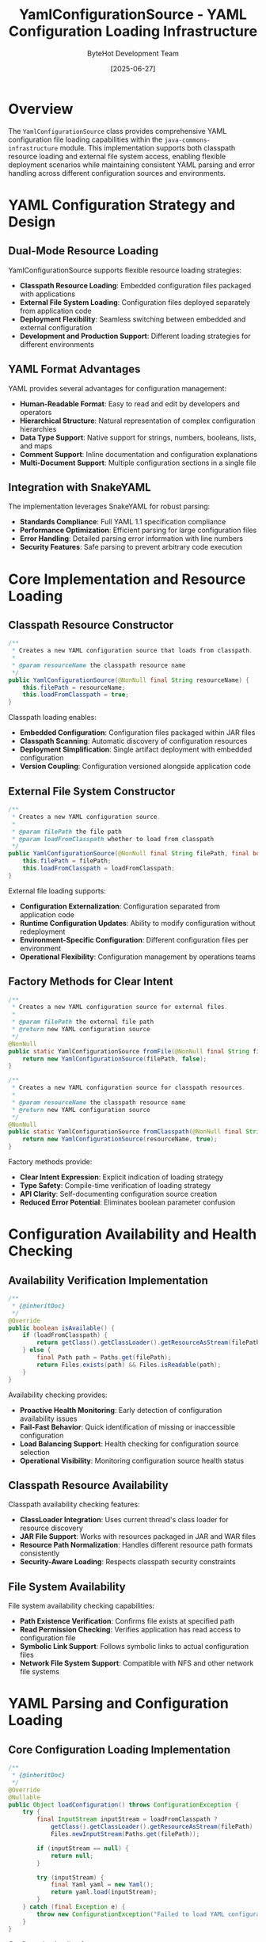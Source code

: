 #+TITLE: YamlConfigurationSource - YAML Configuration Loading Infrastructure
#+AUTHOR: ByteHot Development Team
#+DATE: [2025-06-27]

* Overview

The ~YamlConfigurationSource~ class provides comprehensive YAML configuration file loading capabilities within the ~java-commons-infrastructure~ module. This implementation supports both classpath resource loading and external file system access, enabling flexible deployment scenarios while maintaining consistent YAML parsing and error handling across different configuration sources and environments.

* YAML Configuration Strategy and Design

** Dual-Mode Resource Loading
YamlConfigurationSource supports flexible resource loading strategies:
- **Classpath Resource Loading**: Embedded configuration files packaged with applications
- **External File System Loading**: Configuration files deployed separately from application code
- **Deployment Flexibility**: Seamless switching between embedded and external configuration
- **Development and Production Support**: Different loading strategies for different environments

** YAML Format Advantages
YAML provides several advantages for configuration management:
- **Human-Readable Format**: Easy to read and edit by developers and operators
- **Hierarchical Structure**: Natural representation of complex configuration hierarchies
- **Data Type Support**: Native support for strings, numbers, booleans, lists, and maps
- **Comment Support**: Inline documentation and configuration explanations
- **Multi-Document Support**: Multiple configuration sections in a single file

** Integration with SnakeYAML
The implementation leverages SnakeYAML for robust parsing:
- **Standards Compliance**: Full YAML 1.1 specification compliance
- **Performance Optimization**: Efficient parsing for large configuration files
- **Error Handling**: Detailed parsing error information with line numbers
- **Security Features**: Safe parsing to prevent arbitrary code execution

* Core Implementation and Resource Loading

** Classpath Resource Constructor
#+BEGIN_SRC java :tangle ../java-commons-infrastructure/src/main/java/org/acmsl/commons/infrastructure/config/YamlConfigurationSource.java
/**
 * Creates a new YAML configuration source that loads from classpath.
 * 
 * @param resourceName the classpath resource name
 */
public YamlConfigurationSource(@NonNull final String resourceName) {
    this.filePath = resourceName;
    this.loadFromClasspath = true;
}
#+END_SRC

Classpath loading enables:
- **Embedded Configuration**: Configuration files packaged within JAR files
- **Classpath Scanning**: Automatic discovery of configuration resources
- **Deployment Simplification**: Single artifact deployment with embedded configuration
- **Version Coupling**: Configuration versioned alongside application code

** External File System Constructor
#+BEGIN_SRC java :tangle ../java-commons-infrastructure/src/main/java/org/acmsl/commons/infrastructure/config/YamlConfigurationSource.java
/**
 * Creates a new YAML configuration source.
 * 
 * @param filePath the file path
 * @param loadFromClasspath whether to load from classpath
 */
public YamlConfigurationSource(@NonNull final String filePath, final boolean loadFromClasspath) {
    this.filePath = filePath;
    this.loadFromClasspath = loadFromClasspath;
}
#+END_SRC

External file loading supports:
- **Configuration Externalization**: Configuration separated from application code
- **Runtime Configuration Updates**: Ability to modify configuration without redeployment
- **Environment-Specific Configuration**: Different configuration files per environment
- **Operational Flexibility**: Configuration management by operations teams

** Factory Methods for Clear Intent
#+BEGIN_SRC java :tangle ../java-commons-infrastructure/src/main/java/org/acmsl/commons/infrastructure/config/YamlConfigurationSource.java
/**
 * Creates a new YAML configuration source for external files.
 * 
 * @param filePath the external file path
 * @return new YAML configuration source
 */
@NonNull
public static YamlConfigurationSource fromFile(@NonNull final String filePath) {
    return new YamlConfigurationSource(filePath, false);
}

/**
 * Creates a new YAML configuration source for classpath resources.
 * 
 * @param resourceName the classpath resource name
 * @return new YAML configuration source
 */
@NonNull
public static YamlConfigurationSource fromClasspath(@NonNull final String resourceName) {
    return new YamlConfigurationSource(resourceName, true);
}
#+END_SRC

Factory methods provide:
- **Clear Intent Expression**: Explicit indication of loading strategy
- **Type Safety**: Compile-time verification of loading strategy
- **API Clarity**: Self-documenting configuration source creation
- **Reduced Error Potential**: Eliminates boolean parameter confusion

* Configuration Availability and Health Checking

** Availability Verification Implementation
#+BEGIN_SRC java :tangle ../java-commons-infrastructure/src/main/java/org/acmsl/commons/infrastructure/config/YamlConfigurationSource.java
/**
 * {@inheritDoc}
 */
@Override
public boolean isAvailable() {
    if (loadFromClasspath) {
        return getClass().getClassLoader().getResourceAsStream(filePath) != null;
    } else {
        final Path path = Paths.get(filePath);
        return Files.exists(path) && Files.isReadable(path);
    }
}
#+END_SRC

Availability checking provides:
- **Proactive Health Monitoring**: Early detection of configuration availability issues
- **Fail-Fast Behavior**: Quick identification of missing or inaccessible configuration
- **Load Balancing Support**: Health checking for configuration source selection
- **Operational Visibility**: Monitoring configuration source health status

** Classpath Resource Availability
Classpath availability checking features:
- **ClassLoader Integration**: Uses current thread's class loader for resource discovery
- **JAR File Support**: Works with resources packaged in JAR and WAR files
- **Resource Path Normalization**: Handles different resource path formats consistently
- **Security-Aware Loading**: Respects classpath security constraints

** File System Availability
File system availability checking capabilities:
- **Path Existence Verification**: Confirms file exists at specified path
- **Read Permission Checking**: Verifies application has read access to configuration file
- **Symbolic Link Support**: Follows symbolic links to actual configuration files
- **Network File System Support**: Compatible with NFS and other network file systems

* YAML Parsing and Configuration Loading

** Core Configuration Loading Implementation
#+BEGIN_SRC java :tangle ../java-commons-infrastructure/src/main/java/org/acmsl/commons/infrastructure/config/YamlConfigurationSource.java
/**
 * {@inheritDoc}
 */
@Override
@Nullable
public Object loadConfiguration() throws ConfigurationException {
    try {
        final InputStream inputStream = loadFromClasspath ?
            getClass().getClassLoader().getResourceAsStream(filePath) :
            Files.newInputStream(Paths.get(filePath));

        if (inputStream == null) {
            return null;
        }

        try (inputStream) {
            final Yaml yaml = new Yaml();
            return yaml.load(inputStream);
        }
    } catch (final Exception e) {
        throw new ConfigurationException("Failed to load YAML configuration from: " + filePath, e);
    }
}
#+END_SRC

Configuration loading features:
- **Resource Management**: Automatic input stream cleanup using try-with-resources
- **Null Safety**: Proper handling of missing resources returning null
- **Exception Wrapping**: Conversion of low-level exceptions to ConfigurationException
- **Error Context**: Detailed error messages including file path information

** YAML Parsing Configuration
Advanced YAML parsing capabilities:

#+begin_src java
public class CustomYamlConfigurationSource extends YamlConfigurationSource {
    
    @Override
    public Object loadConfiguration() throws ConfigurationException {
        try (InputStream inputStream = getInputStream()) {
            if (inputStream == null) {
                return null;
            }
            
            // Configure YAML parser with custom settings
            Yaml yaml = new Yaml(createCustomConstructor());
            
            // Support for multiple YAML documents
            Iterable<Object> documents = yaml.loadAll(inputStream);
            List<Object> documentList = new ArrayList<>();
            documents.forEach(documentList::add);
            
            // Return single document or document list
            return documentList.size() == 1 ? documentList.get(0) : documentList;
            
        } catch (YamlException e) {
            throw new ConfigurationException(
                "YAML parsing error in " + getDescription() + 
                " at line " + extractLineNumber(e) + ": " + e.getMessage(), e);
        } catch (IOException e) {
            throw new ConfigurationException(
                "IO error reading YAML from " + getDescription() + ": " + e.getMessage(), e);
        }
    }
    
    private Constructor createCustomConstructor() {
        Constructor constructor = new Constructor();
        
        // Add custom type constructors
        constructor.addTypeDescription(new TypeDescription(CustomConfig.class, "!config"));
        
        // Configure safe parsing
        constructor.setAllowDuplicateKeys(false);
        
        return constructor;
    }
}
#+end_src

** Error Handling and Recovery
Comprehensive error handling for YAML operations:

#+begin_src java
public class RobustYamlConfigurationSource extends YamlConfigurationSource {
    
    @Override
    public Object loadConfiguration() throws ConfigurationException {
        try {
            return loadYamlWithValidation();
        } catch (YamlException e) {
            return handleYamlParsingError(e);
        } catch (IOException e) {
            return handleIOError(e);
        }
    }
    
    private Object loadYamlWithValidation() throws ConfigurationException {
        // Load YAML with schema validation
        Object config = super.loadConfiguration();
        
        if (config != null) {
            validateYamlStructure(config);
        }
        
        return config;
    }
    
    private Object handleYamlParsingError(YamlException e) throws ConfigurationException {
        String errorMessage = "YAML parsing failed for " + getDescription();
        
        // Extract specific error information
        if (e instanceof ParserException) {
            ParserException pe = (ParserException) e;
            errorMessage += " at line " + pe.getProblemMark().getLine() + 
                           ", column " + pe.getProblemMark().getColumn();
        }
        
        errorMessage += ": " + e.getMessage();
        errorMessage += ". Please verify YAML syntax and structure.";
        
        throw new ConfigurationException(errorMessage, e);
    }
    
    private Object handleIOError(IOException e) throws ConfigurationException {
        throw new ConfigurationException(
            "Failed to read YAML configuration from " + getDescription() + 
            ": " + e.getMessage() + ". Please check file accessibility and permissions.", e);
    }
    
    private void validateYamlStructure(Object config) throws ConfigurationException {
        // Custom YAML structure validation
        if (config instanceof Map) {
            validateMapStructure((Map<?, ?>) config);
        } else if (config instanceof List) {
            validateListStructure((List<?>) config);
        }
    }
}
#+end_src

* Advanced YAML Configuration Patterns

** Hierarchical Configuration Support
YAML's natural hierarchical structure enables sophisticated configuration patterns:

#+begin_src yaml
# Example hierarchical YAML configuration
application:
  name: "ByteHot Application"
  version: "1.0.0"
  
database:
  primary:
    url: "jdbc:postgresql://localhost:5432/bytehot"
    username: "bytehot_user"
    password: "${DB_PASSWORD}"
    pool:
      minSize: 5
      maxSize: 20
      timeout: 30000
  
monitoring:
  enabled: true
  endpoints:
    - name: "health"
      path: "/health"
      timeout: 5000
    - name: "metrics"
      path: "/metrics"
      timeout: 10000
      
logging:
  level: INFO
  appenders:
    - type: "console"
      pattern: "%d{ISO8601} [%thread] %-5level %logger{36} - %msg%n"
    - type: "file"
      filename: "logs/application.log"
      maxSize: "100MB"
      maxHistory: 10
#+end_src

** Environment-Specific Configuration
YAML supports environment-specific configuration strategies:

#+begin_src java
public class EnvironmentAwareYamlConfigurationSource extends YamlConfigurationSource {
    private final String environment;
    
    public EnvironmentAwareYamlConfigurationSource(String baseFileName, String environment) {
        super(buildEnvironmentSpecificFileName(baseFileName, environment));
        this.environment = environment;
    }
    
    private static String buildEnvironmentSpecificFileName(String baseFileName, String environment) {
        // Transform application.yml to application-dev.yml for dev environment
        String baseName = baseFileName.replaceFirst("\\.[^.]+$", "");
        String extension = baseFileName.substring(baseFileName.lastIndexOf('.'));
        return baseName + "-" + environment + extension;
    }
    
    @Override
    public Object loadConfiguration() throws ConfigurationException {
        try {
            // Try environment-specific configuration first
            Object envConfig = super.loadConfiguration();
            if (envConfig != null) {
                return envConfig;
            }
            
            // Fall back to base configuration
            YamlConfigurationSource baseSource = YamlConfigurationSource.fromClasspath(
                getBaseFileName());
            return baseSource.loadConfiguration();
            
        } catch (ConfigurationException e) {
            throw new ConfigurationException(
                "Failed to load environment-specific configuration for environment: " + 
                environment, e);
        }
    }
    
    @Override
    public String getDescription() {
        return "Environment-specific YAML (" + environment + "): " + getFilePath();
    }
}
#+end_src

** Profile-Based Configuration
Support for Spring-style profile-based configuration:

#+begin_src yaml
# application.yml with profile sections
spring:
  profiles:
    active: development

server:
  port: 8080

---
spring:
  profiles: development
  
database:
  url: "jdbc:h2:mem:testdb"
  
logging:
  level: DEBUG

---
spring:
  profiles: production
  
database:
  url: "jdbc:postgresql://prod-db:5432/bytehot"
  
logging:
  level: WARN
  
monitoring:
  enabled: true
#+end_src

* Integration Examples and Usage Patterns

** Basic YAML Configuration Loading
Simple YAML configuration source usage:

#+begin_src java
// Load from classpath
ConfigurationSource yamlClasspath = YamlConfigurationSource.fromClasspath("application.yml");

if (yamlClasspath.isAvailable()) {
    try {
        Object config = yamlClasspath.loadConfiguration();
        if (config instanceof Map) {
            Map<String, Object> configMap = (Map<String, Object>) config;
            String appName = (String) configMap.get("application.name");
            System.out.println("Application: " + appName);
        }
    } catch (ConfigurationException e) {
        logger.error("Failed to load YAML configuration", e);
    }
}
#+end_src

** Integration with BaseConfigurationAdapter
YAML configuration source in hierarchical configuration loading:

#+begin_src java
public class ApplicationConfigurationAdapter 
    extends BaseConfigurationAdapter<ApplicationConfig> {
    
    @Override
    protected List<ConfigurationSource> getProjectSpecificSources() {
        return Arrays.asList(
            // Highest priority: Environment-specific YAML
            YamlConfigurationSource.fromFile("/etc/myapp/application-" + getEnvironment() + ".yml"),
            
            // Medium priority: General external YAML
            YamlConfigurationSource.fromFile("/etc/myapp/application.yml"),
            
            // Lower priority: Packaged YAML configurations
            YamlConfigurationSource.fromClasspath("application-" + getEnvironment() + ".yml"),
            YamlConfigurationSource.fromClasspath("application.yml"),
            
            // Lowest priority: Default configuration
            YamlConfigurationSource.fromClasspath("application-defaults.yml")
        );
    }
    
    @Override
    protected ApplicationConfig transformConfiguration(Object rawConfiguration) {
        if (rawConfiguration instanceof Map) {
            return ApplicationConfigMapper.fromMap((Map<String, Object>) rawConfiguration);
        }
        throw new IllegalArgumentException("Expected Map configuration, got: " + 
            rawConfiguration.getClass());
    }
}
#+end_src

** Multi-Document YAML Support
Handling YAML files with multiple documents:

#+begin_src java
public class MultiDocumentYamlConfigurationSource extends YamlConfigurationSource {
    
    @Override
    public Object loadConfiguration() throws ConfigurationException {
        try (InputStream inputStream = getInputStream()) {
            if (inputStream == null) {
                return null;
            }
            
            Yaml yaml = new Yaml();
            Iterable<Object> documents = yaml.loadAll(inputStream);
            
            List<Object> documentList = new ArrayList<>();
            Map<String, Object> mergedConfig = new HashMap<>();
            
            for (Object document : documents) {
                documentList.add(document);
                
                // Merge documents into single configuration
                if (document instanceof Map) {
                    mergeConfiguration(mergedConfig, (Map<String, Object>) document);
                }
            }
            
            // Return merged configuration or document list based on content
            return documentList.size() == 1 ? documentList.get(0) : mergedConfig;
            
        } catch (Exception e) {
            throw new ConfigurationException("Failed to load multi-document YAML", e);
        }
    }
    
    private void mergeConfiguration(Map<String, Object> target, Map<String, Object> source) {
        for (Map.Entry<String, Object> entry : source.entrySet()) {
            String key = entry.getKey();
            Object value = entry.getValue();
            
            if (target.containsKey(key) && 
                target.get(key) instanceof Map && 
                value instanceof Map) {
                // Recursively merge nested maps
                mergeConfiguration(
                    (Map<String, Object>) target.get(key),
                    (Map<String, Object>) value
                );
            } else {
                target.put(key, value);
            }
        }
    }
}
#+end_src

* Performance Optimization and Caching

** Caching and Performance Strategies
YAML parsing can be expensive for large files; caching strategies help:

#+begin_src java
public class CachedYamlConfigurationSource extends YamlConfigurationSource {
    private final Cache<String, Object> configurationCache;
    private final long cacheExpirationMs;
    
    public CachedYamlConfigurationSource(String filePath, Duration cacheExpiration) {
        super(filePath);
        this.cacheExpirationMs = cacheExpiration.toMillis();
        this.configurationCache = Caffeine.newBuilder()
            .maximumSize(100)
            .expireAfterWrite(cacheExpiration)
            .build();
    }
    
    @Override
    public Object loadConfiguration() throws ConfigurationException {
        String cacheKey = getFilePath() + ":" + getLastModifiedTime();
        
        try {
            return configurationCache.get(cacheKey, key -> {
                try {
                    return CachedYamlConfigurationSource.super.loadConfiguration();
                } catch (ConfigurationException e) {
                    throw new RuntimeException(e);
                }
            });
        } catch (RuntimeException e) {
            if (e.getCause() instanceof ConfigurationException) {
                throw (ConfigurationException) e.getCause();
            }
            throw new ConfigurationException("Cache loading error", e);
        }
    }
    
    private long getLastModifiedTime() {
        try {
            if (isLoadFromClasspath()) {
                // For classpath resources, use a fixed timestamp or JAR modification time
                return System.currentTimeMillis();
            } else {
                return Files.getLastModifiedTime(Paths.get(getFilePath())).toMillis();
            }
        } catch (IOException e) {
            return System.currentTimeMillis();
        }
    }
}
#+end_src

** Streaming and Large File Support
For very large YAML files, streaming approaches may be necessary:

#+begin_src java
public class StreamingYamlConfigurationSource extends YamlConfigurationSource {
    
    public Stream<Object> loadConfigurationStream() throws ConfigurationException {
        try {
            InputStream inputStream = getInputStream();
            if (inputStream == null) {
                return Stream.empty();
            }
            
            Yaml yaml = new Yaml();
            Iterable<Object> documents = yaml.loadAll(inputStream);
            
            return StreamSupport.stream(documents.spliterator(), false)
                .onClose(() -> {
                    try {
                        inputStream.close();
                    } catch (IOException e) {
                        logger.warn("Error closing YAML input stream", e);
                    }
                });
                
        } catch (Exception e) {
            throw new ConfigurationException("Failed to create YAML configuration stream", e);
        }
    }
}
#+end_src

The YamlConfigurationSource provides comprehensive YAML configuration loading capabilities with robust error handling, flexible resource loading strategies, and integration with the broader configuration infrastructure, enabling sophisticated configuration management scenarios across diverse deployment environments.